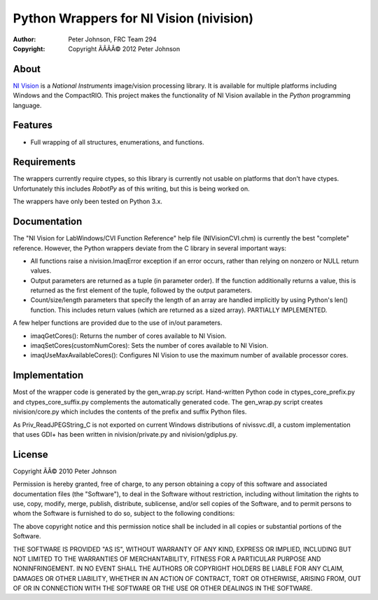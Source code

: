 ********************************************
  Python Wrappers for NI Vision (nivision)
********************************************

:Author: Peter Johnson, FRC Team 294
:Copyright: Copyright ÃÂÃÂ© 2012 Peter Johnson

About
=======

`NI Vision`_ is a `National Instruments` image/vision processing library.
It is available for multiple platforms including Windows and the
CompactRIO.  This project makes the functionality of NI Vision available
in the `Python` programming language.

.. _NI Vision: http://www.ni.com/vision/
.. _National Instruments: http://www.ni.com/
.. _Python: http://www.python.org/

Features
==========

*  Full wrapping of all structures, enumerations, and functions.

Requirements
==============

The wrappers currently require ctypes, so this library is currently not usable
on platforms that don't have ctypes.  Unfortunately this includes `RobotPy` as
of this writing, but this is being worked on.

.. _RobotPy: https://github.com/robotpy/robotpy

The wrappers have only been tested on Python 3.x.

Documentation
===============

The "NI Vision for LabWindows/CVI Function Reference" help file
(NIVisionCVI.chm) is currently the best "complete" reference.  However, the
Python wrappers deviate from the C library in several important ways:

*  All functions raise a nivision.ImaqError exception if an error occurs,
   rather than relying on nonzero or NULL return values.
*  Output parameters are returned as a tuple (in parameter order).  If the
   function additionally returns a value, this is returned as the first
   element of the tuple, followed by the output parameters.
*  Count/size/length parameters that specify the length of an array are
   handled implicitly by using Python's len() function.  This includes return
   values (which are returned as a sized array).  PARTIALLY IMPLEMENTED.

A few helper functions are provided due to the use of in/out parameters.

*  imaqGetCores(): Returns the number of cores available to NI Vision.
*  imaqSetCores(customNumCores): Sets the number of cores available to NI
   Vision.
*  imaqUseMaxAvailableCores(): Configures NI Vision to use the maximum number of
   available processor cores.

Implementation
================

Most of the wrapper code is generated by the gen_wrap.py script.  Hand-written
Python code in ctypes_core_prefix.py and ctypes_core_suffix.py complements the
automatically generated code.  The gen_wrap.py script creates nivision/core.py
which includes the contents of the prefix and suffix Python files.

As Priv_ReadJPEGString_C is not exported on current Windows distributions of
nivissvc.dll, a custom implementation that uses GDI+ has been written in
nivision/private.py and nivision/gdiplus.py.

License
=========

Copyright ÃÂ© 2010 Peter Johnson

Permission is hereby granted, free of charge, to any person obtaining a copy
of this software and associated documentation files (the "Software"), to deal
in the Software without restriction, including without limitation the rights
to use, copy, modify, merge, publish, distribute, sublicense, and/or sell
copies of the Software, and to permit persons to whom the Software is
furnished to do so, subject to the following conditions:

The above copyright notice and this permission notice shall be included in
all copies or substantial portions of the Software.

THE SOFTWARE IS PROVIDED "AS IS", WITHOUT WARRANTY OF ANY KIND, EXPRESS OR
IMPLIED, INCLUDING BUT NOT LIMITED TO THE WARRANTIES OF MERCHANTABILITY,
FITNESS FOR A PARTICULAR PURPOSE AND NONINFRINGEMENT. IN NO EVENT SHALL THE
AUTHORS OR COPYRIGHT HOLDERS BE LIABLE FOR ANY CLAIM, DAMAGES OR OTHER
LIABILITY, WHETHER IN AN ACTION OF CONTRACT, TORT OR OTHERWISE, ARISING FROM,
OUT OF OR IN CONNECTION WITH THE SOFTWARE OR THE USE OR OTHER DEALINGS IN
THE SOFTWARE.

.. vim: tw=80 et ts=3 sw=3 ft=rst fenc=utf-8

